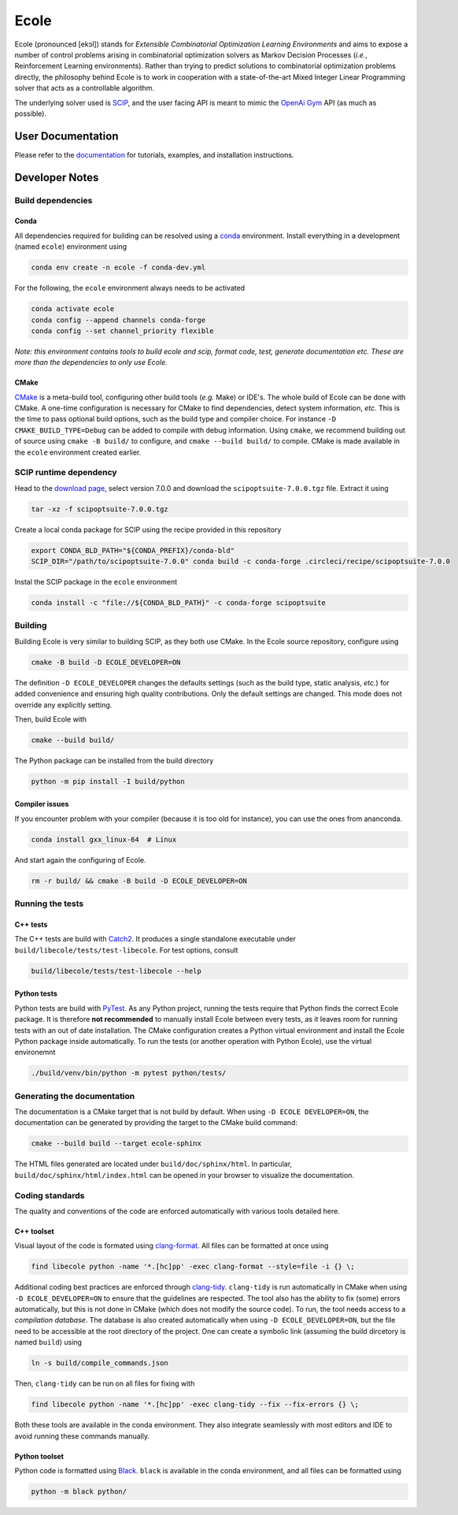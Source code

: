 Ecole
=====

.. image:: https://circleci.com/gh/ds4dm/ecole.svg?style=svg
   :target: https://circleci.com/gh/ds4dm/ecole
   :alt: CircleCI


Ecole (pronounced [ekɔl]) stands for *Extensible Combinatorial Optimization Learning
Environments* and aims to expose a number of control problems arising in combinatorial
optimization solvers as Markov
Decision Processes (*i.e.*, Reinforcement Learning environments).
Rather than trying to predict solutions to combinatorial optimization problems directly, the
philosophy behind Ecole is to work
in cooperation with a state-of-the-art Mixed Integer Linear Programming solver
that acts as a controllable algorithm.

The underlying solver used is `SCIP <https://scip.zib.de/>`_, and the user facing API is
meant to mimic the `OpenAi Gym <https://gym.openai.com/>`_ API (as much as possible).


User Documentation
------------------
Please refer to the `documentation <https://doc.ecole.ai>`_ for tutorials, examples, and
installation instructions.


Developer Notes
---------------
.. used to include portion of this file in the documentation
.. SOURCE_INSTALL_START
Build dependencies
^^^^^^^^^^^^^^^^^^
Conda
~~~~~
All dependencies required for building can be resolved using a
`conda <https://docs.conda.io/en/latest/>`_ environment.
Install everything in a development (named ``ecole``) environment using

.. code-block:: bash

   conda env create -n ecole -f conda-dev.yml

For the following, the ``ecole`` environment always needs to be activated

.. code-block:: bash

   conda activate ecole
   conda config --append channels conda-forge
   conda config --set channel_priority flexible

*Note: this environment contains tools to build ecole and scip, format code, test,
generate documentation etc. These are more than the dependencies to only use Ecole.*

CMake
~~~~~
`CMake <https://cmake.org/>`_ is a meta-build tool, configuring other build tools
(*e.g.* Make) or IDE's.
The whole build of Ecole can be done with CMake.
A one-time configuration is necessary for CMake to find dependencies, detect system
information, *etc*.
This is the time to pass optional build options, such as the build type and compiler
choice. For instance ``-D CMAKE_BUILD_TYPE=Debug`` can be added to compile with debug
information.
Using ``cmake``, we recommend building out of source using ``cmake -B build/`` to
configure, and ``cmake --build build/`` to compile.
CMake is made available in the ``ecole`` environment created earlier.


SCIP runtime dependency
^^^^^^^^^^^^^^^^^^^^^^^
Head to the `download page <https://scip.zib.de/index.php#download>`_, select version
7.0.0 and download the ``scipoptsuite-7.0.0.tgz`` file.
Extract it using

.. code-block:: bash

   tar -xz -f scipoptsuite-7.0.0.tgz

Create a local conda package for SCIP using the recipe provided in this repository

.. code-block:: bash

   export CONDA_BLD_PATH="${CONDA_PREFIX}/conda-bld"
   SCIP_DIR="/path/to/scipoptsuite-7.0.0" conda build -c conda-forge .circleci/recipe/scipoptsuite-7.0.0

Instal the SCIP package in the ``ecole`` environment

.. code-block:: bash

   conda install -c "file://${CONDA_BLD_PATH}" -c conda-forge scipoptsuite


Building
^^^^^^^^
Building Ecole is very similar to building SCIP, as they both use CMake.
In the Ecole source repository, configure using

.. code-block:: bash

   cmake -B build -D ECOLE_DEVELOPER=ON

The definition ``-D ECOLE_DEVELOPER`` changes the defaults settings (such as the build
type, static analysis, *etc.*) for added convenience and ensuring high quality
contributions.
Only the default settings are changed.
This mode does not override any explicitly setting.

Then, build Ecole with

.. code-block:: bash

   cmake --build build/

The Python package can be installed from the build directory

.. code-block:: bash

   python -m pip install -I build/python

Compiler issues
~~~~~~~~~~~~~~~
If you encounter problem with your compiler (because it is too old for instance),
you can use the ones from ananconda.

.. code-block:: bash

   conda install gxx_linux-64  # Linux

And start again the configuring of Ecole.

.. code-block:: bash

   rm -r build/ && cmake -B build -D ECOLE_DEVELOPER=ON

.. SOURCE_INSTALL_END


Running the tests
^^^^^^^^^^^^^^^^^
C++ tests
~~~~~~~~~
The C++ tests are build with `Catch2 <https://github.com/catchorg/Catch2>`_.
It produces a single standalone executable under ``build/libecole/tests/test-libecole``.
For test options, consult

.. code-block:: bash

   build/libecole/tests/test-libecole --help

Python tests
~~~~~~~~~~~~
Python tests are build with `PyTest <https://docs.pytest.org/en/latest/>`_.
As any Python project, running the tests require that Python finds the correct Ecole
package.
It is therefore **not recommended** to manually install Ecole between every tests, as
it leaves room for running tests with an out of date installation.
The CMake configuration creates a Python virtual environment and install the Ecole
Python package inside automatically.
To run the tests (or another operation with Python Ecole), use the virtual
environemnt

.. code-block:: bash

   ./build/venv/bin/python -m pytest python/tests/


Generating the documentation
^^^^^^^^^^^^^^^^^^^^^^^^^^^^
The documentation is a CMake target that is not build by default.
When using ``-D ECOLE DEVELOPER=ON``, the documentation can be generated by providing
the target to the CMake build command:

.. code-block:: bash

   cmake --build build --target ecole-sphinx

The HTML files generated are located under ``build/doc/sphinx/html``.
In particular, ``build/doc/sphinx/html/index.html`` can be opened in your browser to
visualize the documentation.


Coding standards
^^^^^^^^^^^^^^^^
The quality and conventions of the code are enforced automatically with various tools
detailed here.

C++ toolset
~~~~~~~~~~~
Visual layout of the code is formated using
`clang-format <https://clang.llvm.org/docs/ClangFormat.html>`_.
All files can be formatted at once using

.. code-block:: bash

   find libecole python -name '*.[hc]pp' -exec clang-format --style=file -i {} \;

Additional coding best practices are enforced through
`clang-tidy <https://clang.llvm.org/extra/clang-tidy/>`_.
``clang-tidy`` is run automatically in CMake when using ``-D ECOLE_DEVELOPER=ON`` to
ensure that the guidelines are respected.
The tool also has the ability to fix (some) errors automatically, but this is not done
in CMake (which does not modify the source code).
To run, the tool needs access to a *compilation database*.
The database is also created automatically when using ``-D ECOLE_DEVELOPER=ON``, but the
file need to be accessible at the root directory of the project.
One can create a symbolic link (assuming the build dircetory is named ``build``) using

.. code-block:: bash

   ln -s build/compile_commands.json

Then, ``clang-tidy`` can be run on all files for fixing with

.. code-block:: bash

   find libecole python -name '*.[hc]pp' -exec clang-tidy --fix --fix-errors {} \;

Both these tools are available in the conda environment.
They also integrate seamlessly with most editors and IDE to avoid running these
commands manually.

Python toolset
~~~~~~~~~~~~~~
Python code is formatted using `Black <https://black.readthedocs.io>`_.
``black`` is available in the conda environment, and all files can be formatted using

.. code-block:: bash

   python -m black python/
